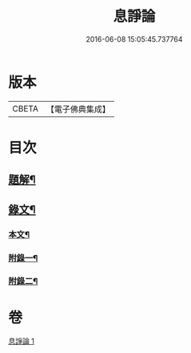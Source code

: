 #+TITLE: 息諍論 
#+DATE: 2016-06-08 15:05:45.737764

* 版本
 |     CBETA|【電子佛典集成】|

* 目次
** [[file:KR6v0004_001.txt::001-0053a2][題解¶]]
** [[file:KR6v0004_001.txt::001-0054a2][錄文¶]]
*** [[file:KR6v0004_001.txt::001-0054a6][本文¶]]
*** [[file:KR6v0004_001.txt::001-0057a8][附錄一¶]]
*** [[file:KR6v0004_001.txt::001-0058a5][附錄二¶]]

* 卷
[[file:KR6v0004_001.txt][息諍論 1]]

